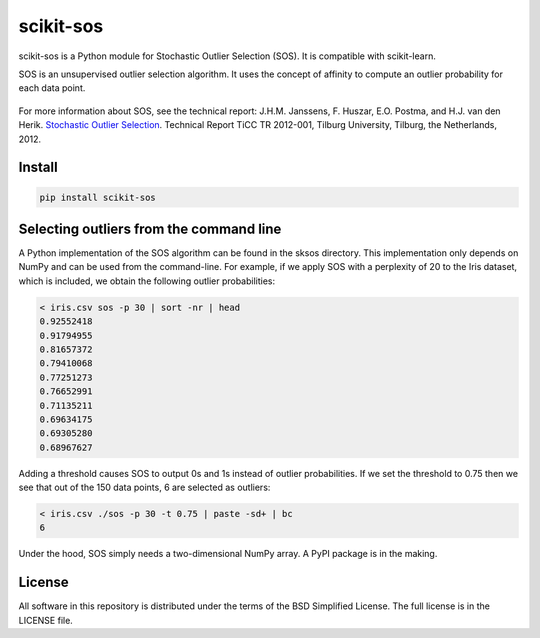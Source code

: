 scikit-sos
==========

scikit-sos is a Python module for Stochastic Outlier Selection (SOS). It
is compatible with scikit-learn.

SOS is an unsupervised outlier selection algorithm. It uses the concept
of affinity to compute an outlier probability for each data point.

.. figure:: https://github.com/jeroenjanssens/scikit-sos/raw/master/doc/sos.png
   :alt: SOS

For more information about SOS, see the technical report: J.H.M.
Janssens, F. Huszar, E.O. Postma, and H.J. van den Herik. `Stochastic
Outlier
Selection <https://github.com/jeroenjanssens/sos/blob/master/doc/sos-ticc-tr-2012-001.pdf?raw=true>`__.
Technical Report TiCC TR 2012-001, Tilburg University, Tilburg, the
Netherlands, 2012.

Install
-------

.. code:: bash

   pip install scikit-sos



Selecting outliers from the command line
----------------------------------------

A Python implementation of the SOS algorithm can be found in the sksos
directory. This implementation only depends on NumPy and can be used
from the command-line. For example, if we apply SOS with a perplexity of
20 to the Iris dataset, which is included, we obtain the following
outlier probabilities:

.. code:: bash

    < iris.csv sos -p 30 | sort -nr | head
    0.92552418
    0.91794955
    0.81657372
    0.79410068
    0.77251273
    0.76652991
    0.71135211
    0.69634175
    0.69305280
    0.68967627

Adding a threshold causes SOS to output 0s and 1s instead of outlier
probabilities. If we set the threshold to 0.75 then we see that out of
the 150 data points, 6 are selected as outliers:

.. code:: bash

    < iris.csv ./sos -p 30 -t 0.75 | paste -sd+ | bc
    6

Under the hood, SOS simply needs a two-dimensional NumPy array. A PyPI
package is in the making.

License
-------

All software in this repository is distributed under the terms of the
BSD Simplified License. The full license is in the LICENSE file.
